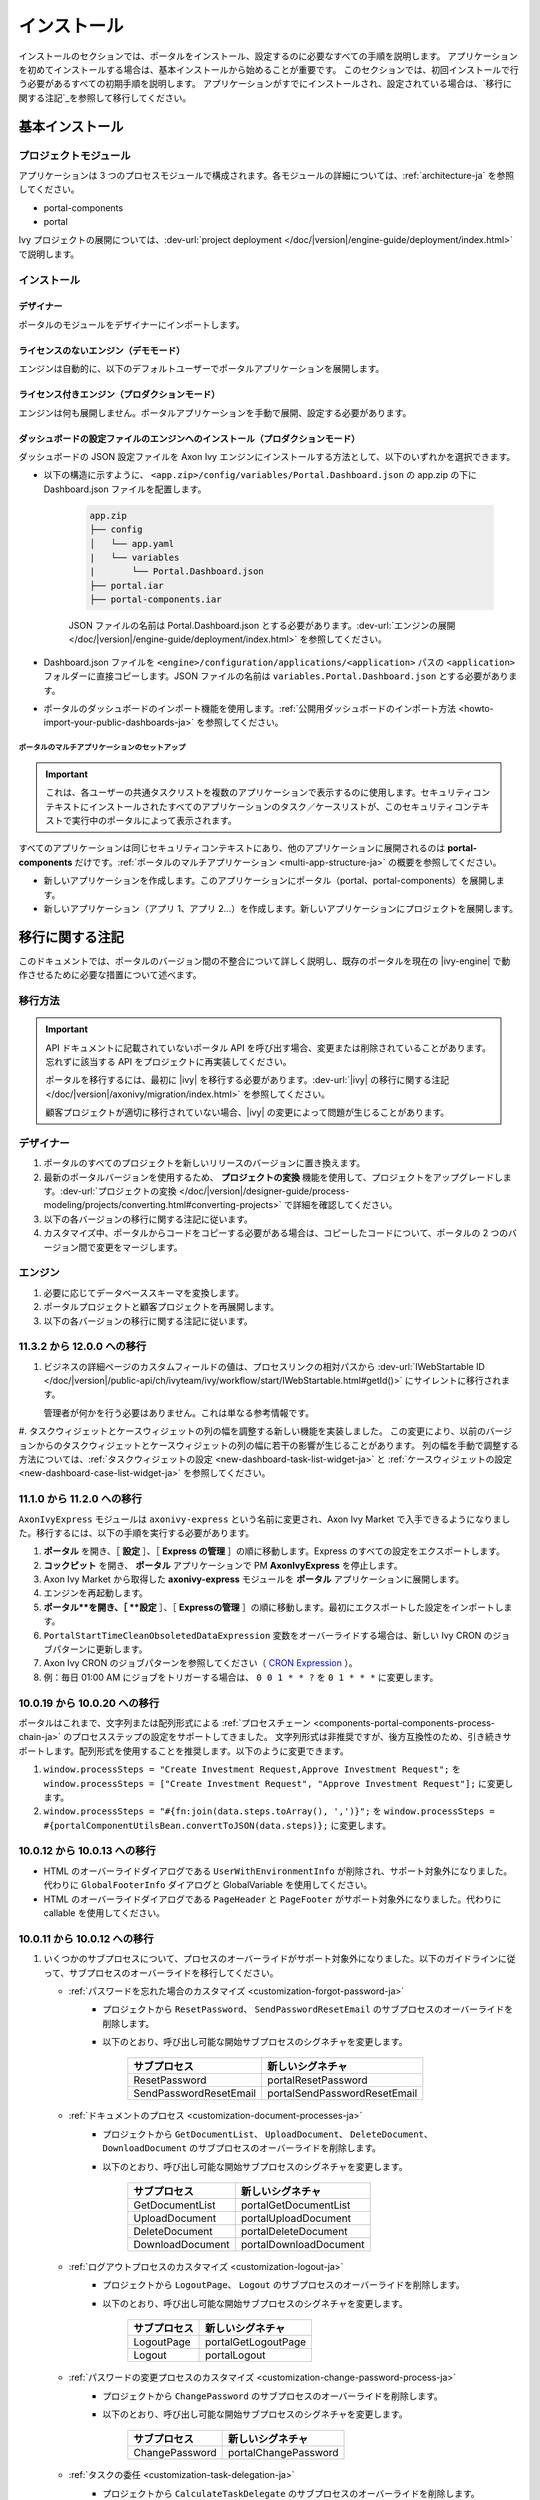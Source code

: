 .. _installation-ja:

インストール
***************************************

インストールのセクションでは、ポータルをインストール、設定するのに必要なすべての手順を説明します。
アプリケーションを初めてインストールする場合は、基本インストールから始めることが重要です。
このセクションでは、初回インストールで行う必要があるすべての初期手順を説明します。
アプリケーションがすでにインストールされ、設定されている場合は、`移行に関する注記`_を参照して移行してください。


基本インストール
========================================

プロジェクトモジュール
--------------------------------------------

アプリケーションは 3 つのプロセスモジュールで構成されます。各モジュールの詳細については、:ref:`architecture-ja` を参照してください。


-  portal-components
-  portal

Ivy プロジェクトの展開については、:dev-url:`project deployment </doc/|version|/engine-guide/deployment/index.html>` で説明します。



インストール
--------------------------------

デザイナー
^^^^^^^^^^^^^^^^^^^^^^^^

ポータルのモジュールをデザイナーにインポートします。

ライセンスのないエンジン（デモモード）
^^^^^^^^^^^^^^^^^^^^^^^^^^^^^^^^^^^^^^^^^^^^^^^

エンジンは自動的に、以下のデフォルトユーザーでポータルアプリケーションを展開します。

.. csv-table:: 
   :file: tables/portal-default-users.csv
   :widths: 20, 30, 50
   :header-rows: 1


ライセンス付きエンジン（プロダクションモード）
^^^^^^^^^^^^^^^^^^^^^^^^^^^^^^^^^^^^^^^^^^^^^^^^^^^^^^^^^^^^^^^^^^^^^^^^^^^^^^^^^^^^^^^^

エンジンは何も展開しません。ポータルアプリケーションを手動で展開、設定する必要があります。


ダッシュボードの設定ファイルのエンジンへのインストール（プロダクションモード）
^^^^^^^^^^^^^^^^^^^^^^^^^^^^^^^^^^^^^^^^^^^^^^^^^^^^^^^^^^^^^^^^^^^^^^^^^^^^^^^^^^^^^^^^^^^^^^^^^^^^^^^^^^^^^^^^
ダッシュボードの JSON 設定ファイルを Axon Ivy エンジンにインストールする方法として、以下のいずれかを選択できます。

- 以下の構造に示すように、 ``<app.zip>/config/variables/Portal.Dashboard.json`` の app.zip の下に Dashboard.json ファイルを配置します。

   .. code-block:: 

      app.zip
      ├── config
      │   └── app.yaml
      |   └── variables
      |       └── Portal.Dashboard.json
      ├── portal.iar
      ├── portal-components.iar    
   ..

   JSON ファイルの名前は Portal.Dashboard.json とする必要があります。:dev-url:`エンジンの展開 </doc/|version|/engine-guide/deployment/index.html>` を参照してください。 
- Dashboard.json ファイルを ``<engine>/configuration/applications/<application>`` パスの ``<application>`` フォルダーに直接コピーします。JSON ファイルの名前は ``variables.Portal.Dashboard.json`` とする必要があります。

- ポータルのダッシュボードのインポート機能を使用します。:ref:`公開用ダッシュボードのインポート方法 <howto-import-your-public-dashboards-ja>` を参照してください。

ポータルのマルチアプリケーションのセットアップ
"""""""""""""""""""""""""""""""""""""""""""""""""""""""""""""""""""
.. important::

   これは、各ユーザーの共通タスクリストを複数のアプリケーションで表示するのに使用します。セキュリティコンテキストにインストールされたすべてのアプリケーションのタスク／ケースリストが、このセキュリティコンテキストで実行中のポータルによって表示されます。

すべてのアプリケーションは同じセキュリティコンテキストにあり、他のアプリケーションに展開されるのは **portal-components** だけです。:ref:`ポータルのマルチアプリケーション <multi-app-structure-ja>` の概要を参照してください。

-  新しいアプリケーションを作成します。このアプリケーションにポータル（portal、portal-components）を展開します。

-  新しいアプリケーション（アプリ 1、アプリ 2...）を作成します。新しいアプリケーションにプロジェクトを展開します。


.. _installation-migration-notes-ja:

移行に関する注記
===================================

このドキュメントでは、ポータルのバージョン間の不整合について詳しく説明し、既存のポータルを現在の |ivy-engine| で動作させるために必要な措置について述べます。



移行方法
--------------

.. important::
   API ドキュメントに記載されていないポータル API を呼び出す場合、変更または削除されていることがあります。
   忘れずに該当する API をプロジェクトに再実装してください。
   

   ポータルを移行するには、最初に |ivy| を移行する必要があります。:dev-url:`|ivy| の移行に関する注記 </doc/|version|/axonivy/migration/index.html>` を参照してください。
   
   顧客プロジェクトが適切に移行されていない場合、|ivy| の変更によって問題が生じることがあります。
   

デザイナー
-------------------------

#. ポータルのすべてのプロジェクトを新しいリリースのバージョンに置き換えます。
#. 最新のポータルバージョンを使用するため、 **プロジェクトの変換** 機能を使用して、プロジェクトをアップグレードします。:dev-url:`プロジェクトの変換 </doc/|version|/designer-guide/process-modeling/projects/converting.html#converting-projects>` で詳細を確認してください。
#. 以下の各バージョンの移行に関する注記に従います。
#. カスタマイズ中、ポータルからコードをコピーする必要がある場合は、コピーしたコードについて、ポータルの 2 つのバージョン間で変更をマージします。
   

..

エンジン
-----------------------

#. 必要に応じてデータベーススキーマを変換します。

#. ポータルプロジェクトと顧客プロジェクトを再展開します。

#. 以下の各バージョンの移行に関する注記に従います。

11.3.2 から 12.0.0 への移行
----------------------------------------

#. ビジネスの詳細ページのカスタムフィールドの値は、プロセスリンクの相対パスから :dev-url:`IWebStartable ID </doc/|version|/public-api/ch/ivyteam/ivy/workflow/start/IWebStartable.html#getId()>` にサイレントに移行されます。 
 
   管理者が何かを行う必要はありません。これは単なる参考情報です。

#. タスクウィジェットとケースウィジェットの列の幅を調整する新しい機能を実装しました。
この変更により、以前のバージョンからのタスクウィジェットとケースウィジェットの列の幅に若干の影響が生じることがあります。
列の幅を手動で調整する方法については、:ref:`タスクウィジェットの設定 <new-dashboard-task-list-widget-ja>` と :ref:`ケースウィジェットの設定 <new-dashboard-case-list-widget-ja>` を参照してください。


11.1.0 から 11.2.0 への移行
----------------------------------------------------------

``AxonIvyExpress`` モジュールは ``axonivy-express`` という名前に変更され、Axon Ivy Market で入手できるようになりました。移行するには、以下の手順を実行する必要があります。

#. **ポータル** を開き、［ **設定** ］、［ **Express の管理** ］の順に移動します。Express のすべての設定をエクスポートします。
#. **コックピット** を開き、 **ポータル** アプリケーションで PM **AxonIvyExpress** を停止します。
#. Axon Ivy Market から取得した **axonivy-express** モジュールを **ポータル** アプリケーションに展開します。
#. エンジンを再起動します。
#. **ポータル**を開き、［ **設定** ］、［ **Expressの管理** ］の順に移動します。最初にエクスポートした設定をインポートします。


#. ``PortalStartTimeCleanObsoletedDataExpression`` 変数をオーバーライドする場合は、新しい Ivy CRON のジョブパターンに更新します。
#. Axon Ivy CRON のジョブパターンを参照してください（ `CRON Expression <https://developer.axonivy.com/doc/|version|/engine-guide/configuration/advanced-configuration.html#cron-expression>`_ ）。
#. 例：毎日 01:00 AM にジョブをトリガーする場合は、 ``0 0 1 * * ?`` を ``0 1 * * *`` に変更します。

10.0.19 から 10.0.20 への移行
-----------------------------------------------------------

ポータルはこれまで、文字列または配列形式による :ref:`プロセスチェーン <components-portal-components-process-chain-ja>` のプロセスステップの設定をサポートしてきました。 
文字列形式は非推奨ですが、後方互換性のため、引き続きサポートします。配列形式を使用することを推奨します。以下のように変更できます。

#. ``window.processSteps = "Create Investment Request,Approve Investment Request";`` を ``window.processSteps = ["Create Investment Request", "Approve Investment Request"];`` に変更します。

#. ``window.processSteps = "#{fn:join(data.steps.toArray(), ',')}";`` を ``window.processSteps = #{portalComponentUtilsBean.convertToJSON(data.steps)};`` に変更します。

10.0.12 から 10.0.13 への移行
-------------------------------------------------------------

- HTML のオーバーライドダイアログである ``UserWithEnvironmentInfo`` が削除され、サポート対象外になりました。代わりに ``GlobalFooterInfo`` ダイアログと GlobalVariable を使用してください。

- HTML のオーバーライドダイアログである ``PageHeader`` と ``PageFooter`` がサポート対象外になりました。代わりに callable を使用してください。

10.0.11 から 10.0.12 への移行
------------------------------------------------------------

#. いくつかのサブプロセスについて、プロセスのオーバーライドがサポート対象外になりました。以下のガイドラインに従って、サブプロセスのオーバーライドを移行してください。

   - :ref:`パスワードを忘れた場合のカスタマイズ <customization-forgot-password-ja>`
      - プロジェクトから ``ResetPassword``、 ``SendPasswordResetEmail`` のサブプロセスのオーバーライドを削除します。
      - 以下のとおり、呼び出し可能な開始サブプロセスのシグネチャを変更します。

         +-------------------------+-------------------------------+
         | サブプロセス            | 新しいシグネチャ              |
         +=========================+===============================+
         | ResetPassword           | portalResetPassword           |
         +-------------------------+-------------------------------+
         | SendPasswordResetEmail  | portalSendPasswordResetEmail  |
         +-------------------------+-------------------------------+

   - :ref:`ドキュメントのプロセス <customization-document-processes-ja>`
      - プロジェクトから ``GetDocumentList``、 ``UploadDocument``、 ``DeleteDocument``、 ``DownloadDocument`` のサブプロセスのオーバーライドを削除します。
      - 以下のとおり、呼び出し可能な開始サブプロセスのシグネチャを変更します。

         +----------------------+----------------------------+
         | サブプロセス         | 新しいシグネチャ           |
         +======================+============================+
         | GetDocumentList      | portalGetDocumentList      |
         +----------------------+----------------------------+
         | UploadDocument       | portalUploadDocument       |
         +----------------------+----------------------------+
         | DeleteDocument       | portalDeleteDocument       |
         +----------------------+----------------------------+
         | DownloadDocument     | portalDownloadDocument     |
         +----------------------+----------------------------+

   - :ref:`ログアウトプロセスのカスタマイズ <customization-logout-ja>`
      - プロジェクトから ``LogoutPage``、 ``Logout`` のサブプロセスのオーバーライドを削除します。
      - 以下のとおり、呼び出し可能な開始サブプロセスのシグネチャを変更します。

         +----------------------+----------------------------+
         | サブプロセス         | 新しいシグネチャ           |
         +======================+============================+
         | LogoutPage           | portalGetLogoutPage        |
         +----------------------+----------------------------+
         | Logout               | portalLogout               |
         +----------------------+----------------------------+

   - :ref:`パスワードの変更プロセスのカスタマイズ <customization-change-password-process-ja>`
      - プロジェクトから ``ChangePassword`` のサブプロセスのオーバーライドを削除します。
      - 以下のとおり、呼び出し可能な開始サブプロセスのシグネチャを変更します。

         +----------------------+----------------------------+
         | サブプロセス         | 新しいシグネチャ           |
         +======================+============================+
         | ChangePassword       | portalChangePassword       |
         +----------------------+----------------------------+

   - :ref:`タスクの委任 <customization-task-delegation-ja>`
      - プロジェクトから ``CalculateTaskDelegate`` のサブプロセスのオーバーライドを削除します。
      - 以下のとおり、呼び出し可能な開始サブプロセスのシグネチャを変更します。

            +-------------------------+-------------------------------+
            | サブプロセス            | 新しいシグネチャ              |
            +=========================+===============================+
            | CalculateTaskDelegate   | portalCalculateTaskDelegate   |
            +-------------------------+-------------------------------+

   - :ref:`メニュー項目のカスタマイズ <customization-menu-customization-ja>`
      - プロジェクトから ``LoadSubMenuItems`` のサブプロセスのオーバーライドを削除します。
      - 以下のとおり、呼び出し可能な開始サブプロセスのシグネチャを変更します。

         +-------------------------+-------------------------------+
         | サブプロセス            | 新しいシグネチャ              |
         +=========================+===============================+
         | LoadSubMenuItems        | portalLoadSubMenuItems        |
         +-------------------------+-------------------------------+
      - デフォルトのメニュー項目を非表示にするには、変数を使用します。方法については、:ref:`デフォルトのメニュー項目の非表示 <customization-menu-hide-default-menu-item-ja>` を参照してください。
      - 各カスタムメニュー項目の ``index`` を更新します。
      - カスタムメニュー項目の作成方法の例については、 ``portal-developer-examples`` プロジェクトの ``CustomLoadSubMenuItems`` プロセスを参照してください。

#. ``imageContent`` フィールドの **外部リンク** の設定を変更しました。詳細については、:ref:`ポータルプロセスの外部リンク <portal-process-external-link-ja>` を参照してください。基本的に、エンジンでの移行は必要ありません。展開によって `Portal.Processes.ExternalLinks` 変数をオーバーライドした場合は、JSON 変数の `Portal.Processes.ExternalLinks` ファイルで `data:image/jpeg;base64` のようなプレフィックスを削除して、 ``imageContent`` フィールドを更新してください。

10.0 から 10.0.7 への移行
-----------------------------------------------

``ch.ivy.addon.portalkit.publicapi.PortalNavigatorInFrameAPI`` クラスが削除され、サポート対象外になりました。代わりに ``com.axonivy.portal.components.util.PortalNavigatorInFrameAPI`` を使用してください。 


8.x から 10.0 への移行
---------------------------------------

``8.x から ... への移行`` から ``... から9.x への移行`` までのすべての手順を実行する必要があります。


9.3 から 9.4 への移行
----------------------------------------------

9.4 から ``PortalStyle``、 ``PortalKit``、 ``PortalTemplate`` が ``portal-components`` と ``portal`` に置き換えられました。:ref:`architecture-ja` を参照してください。

#. PortalStyle をカスタマイズしている場合は、:ref:`ポータルのロゴと色のカスタマイズ <customization-portal-logos-and-colors-ja>` を参照して、ログインの背景、ファビコン、ロゴの画像をオーバーライドします。
   
   ``PortalStyle`` で CMS を変更している場合は、 ``portal`` の CMS をそれに合わせます。

#. ``customization.css`` ファイルが削除されました。このファイルをプロジェクトで使用している場合は、:dev-url:`エンジンのブランディング </doc/|version|/designer-guide/user-interface/branding/branding-engine.html>` の使用に切り替えて、スタイルをカスタマイズしてください。
   

#. ドキュメントに関連するサブプロセスが独立した ``portal-components`` プロジェクトに移動されました。
   これらのプロセスをカスタマイズした場合は、対応するサブプロセスをもう一度オーバーライドしてからカスタマイズしてください。

   以下は ``portal`` プロジェクトの非推奨プロセスと ``portal-components`` プロジェクトの新しいプロセスのリストです。

   +-----------------------------------+--------------------------+
   | 新しいサブプロセス                | 非推奨のサブプロセス     |
   +===================================+==========================+
   | GetDocumentItems                  | GetDocumentList          |
   +-----------------------------------+--------------------------+
   | UploadDocumentItem                | UploadDocument           |
   +-----------------------------------+--------------------------+
   | DeleteDocumentItem                | DeleteDocument           |
   +-----------------------------------+--------------------------+
   | DownloadDocumentItem              | DownloadDocument         |
   +-----------------------------------+--------------------------+

#. ポータルのいくつかのクラスが独立した ``portal-components`` プロジェクトに移動されました。以下の表を参照して、正しく移行してください。

   .. csv-table::
      :file: tables/class_replacement_9.4.csv
      :header-rows: 1
      :class: longtable
      :widths: 1 1

#. ポータルのいくつかのコンポーネントが独立した ``portal-components`` プロジェクトに移動されました。以下の手順に従って移行してください。

   - 新しい :ref:`ユーザーの選択 <components-portal-components-user-selection-ja>` コンポーネントの :ref:`移行手順 <components-portal-components-migrate-from-old-user-selection-ja>`

   - 新しい :ref:`ロールの選択 <components-portal-components-role-selection-ja>` コンポーネントの :ref:`移行手順 <components-portal-components-migrate-from-old-role-selection-ja>`

   - 新しい :ref:`ドキュメントテーブル <components-portal-components-document-table-ja>` コンポーネントの :ref:`移行手順 <components-portal-components-migrate-from-old-document-table-ja>`

   - 新しい :ref:`プロセスチェーン <components-portal-components-process-chain-ja>` コンポーネントの :ref:`移行手順 <components-portal-components-migrate-from-old-process-chain-ja>`

#. ポータルダッシュボードのウィジェットは、 ``custom-fields.yaml`` ファイルで宣言された ``CustomFields`` のみサポートします。
   ``CustomFields`` がダッシュボードのウィジェットで使用されている場合は、:dev-url:`カスタムフィールドのメタ情報 </doc/|version|/designer-guide/how-to/workflow/custom-fields.html#meta-information>` に従って、データを適合させてください。

#. ``DefaultChartColor.p.json`` サブプロセスが削除されました。プロジェクトで使用している場合は、このサブプロセスのオーバーライドを削除して、:dev-url:`エンジンのブランディング </doc/|version|/designer-guide/user-interface/branding/branding-engine.html>` の使用に切り替えて、チャート、データラベル、凡例の色をカスタマイズしてください。
   

#. :download:`portal-migration-9.4.0.iar <documents/portal-migration-9.4-9.4.0.iar>` プロジェクトを Ivy アプリケーションに展開し、 ``your_host/your_application/pro/portal-migration/175F92F71BC45295/startMigrateConfiguration.ivp`` リンクにアクセスして実行します。
   

   .. important::
      * アプリケーションが複数ある場合は、1 つのアプリケーションにのみ展開し、 ``https://portal.io/Portal/pro/portal-migration/175F92F71BC45295/startMigrateConfiguration.ivp`` などの移行リンクにアクセスして実行してください。
      * 管理者アカウントを使用してサインインしてください。
      * 移行プロセスは一度だけ実行してください。
      * 移行に成功した後、 ``portal-migration``、 ``PortalStyle``、 ``PortalKit``、 ``PortalTemplate`` プロセスモデルを削除する必要があります。

9.2 から 9.3 への移行
-----------------------------------------

#. :download:`portal-migration.iar <documents/portal-migration-9.3.0.iar>` プロジェクトを Ivy アプリケーションに展開し、 ``your_host/your_application/pro/portal-migration/175F92F71BC45295/startMigrateConfiguration.ivp`` リンクにアクセスして実行します。
   

   .. important::
      * アプリケーションが複数ある場合は、1 つのアプリケーションにのみ展開し、 ``https://portal.io/Portal/pro/portal-migration/175F92F71BC45295/startMigrateConfiguration.ivp`` などの移行リンクにアクセスして実行してください。
      * 管理者アカウントを使用してサインインしてください。
      * 移行プロセスは一度だけ実行してください。

#. タスクの分析コンポーネントに移動する方法を変更しました。 ``Start Processes/TaskAnalysis/start.ivp`` プロセスが新しい場所である ``Start Processes/PortalStart/showTaskAnalysis.ivp`` に移動されました。

#. 通知、サードパーティーのアプリケーション、デフォルトの統計チャート、アプリケーションのお気に入りのプロセス、公開用外部リンク、Express のプロセスの設定を BusinessData から変数に移動しました。

#. DefaultApplicationHomePage.ivp と PortalDashboardConfiguration.ivp に関連する変更を行ったため、PortalStart プロセスを PortalTemplate からプロジェクトにコピーしてください。
   それから、プロジェクトの PortalStart をカスタマイズしてください。

#. 日付の形式を確認するため、TaskCreationDateFilter、CaseCreationDateFilter などのポータルの日付フィルターの ``<p:messages for="..." />`` メッセージが各カレンダーコンポーネントに追加されました。
   プロジェクトでカスタマイズされた日付フィルターを使用している場合は、それに合わせてテンプレートを交信してください。

#. ``DefaultChart.p.json``、 ``DefaultUserProcess.p.json`` 呼び出し可能プロセスが削除されました。これらは、:dev-url:`変数 </doc/|version|/designer-guide/configuration/variables.html>` の設定に置き換えられます。
   
   

9.1 から 9.2 への移行
---------------------------------------------

#. :download:`MigrateData.iar <documents/MigrateData.iar>` プロジェクトを Ivy アプリケーションに展開し、 ``your_host/your_application/pro/MigrateData/175F92F71BC45295/startMigrateConfiguration.ivp`` リンクにアクセスして実行します。
   

   アプリケーションが複数ある場合は、1 つのアプリケーションにのみ展開し、 ``your_host/your_application/pro/MigrateData/175F92F71BC45295/startMigrateConfiguration.ivp`` リンクにアクセスして実行してください。
   

   例： ``https://portal.io/Portal/pro/MigrateData/175F92F71BC45295/startMigrateConfiguration.ivp``

    移行プロセスは一度だけ実行してください。

#. ポータルのマルチアプリケーションの実装を削除しました。そのため、以下を適合させる必要があります。

   - この呼び出し可能プロセスをオーバーライドしている場合は、 ``ChangePassword.mod`` の ``PasswordService`` 開始プロセスのシグネチャを適合させます。
   - ``ProcessStartCollector`` を使用している場合は、 ``ProcessStartCollector(application)`` コンストラクターを ``ProcessStartCollector()`` に置き換えます。
   - TaskLazyDataModel、CaseLazyDataModel をカスタマイズしている場合は、検索基準から ``setInvolvedApplications()`` メソッド、 ``setInvolvedUsername`` を削除します。

#. PortalNavigatorInFrame.java のメソッドを非 static から static に変更します。

#. PortalTemplate の CaseDetails コンポーネントが削除されました。

#. ``OpenPortalSearch.mod``、 ``OpenPortalTasks.mod``、 ``OpenPortalTaskDetails.mod``、 ``OpenPortalCases.mod``、 ``OpenPortalCaseDetails.mod`` プロセスが非推奨の呼び出し可能プロセスになりました。

   ポータルでは、:dev-url:`|ivy| HtmlOverride ウィザード </doc/|version|/designer-guide/how-to/overrides.html?#override-new-wizard>` を使用して、 ``ポータルの HTML ダイアログ`` をカスタマイズすることを推奨します。

   .. important:: 
      カスタマイズダイアログを開く呼び出し可能プロセスは将来削除されます。新しいプロジェクトでは使用しないでください。

#. ivy-icon.css を削除し、現在のクラスを `HTML Dialog Demo <https://market.axonivy.com/html-dialog-demo>`_ にある Streamline アイコンからの新しいクラスに置き換えました。そのため、ivy-icon.css のクラスを使用しているファイルを更新する必要があります。

#. taskItemDetailCustomPanelTop、taskItemDetailCustomPanelBottom をカスタマイズしている場合は、:ref:`TaskItemDetail のオーバーライド方法 <customization-task-item-details-ja>` に従って、カスタムウィジェットを追加してください。

#. ``caseItemDetailCustomTop``、 ``caseItemDetailCustomMiddle``、 ``caseItemDetailCustomBottom`` をカスタマイズしている場合は、:ref:`CaseItemDetail のオーバーライド方法 <customization-case-item-details-ja>` に従って、これらのカスタムウィジェットを追加してください。

8.x から 9.1 への移行
-----------------------------------------

#. SubMenuItem.java の ``views`` を削除します。 ``LoadSubMenuItems`` 呼び出し可能プロセスをオーバーライドしている場合は、適合させます。

#. ``<ui:param name="viewName" value="TASK" />`` パラメーターをカスタマイズした ``PortalTasksTemplate`` に追加して、タスクリストのパンくずリストを表示します。

#. ``<ui:param name="viewName" value="CASE" />`` パラメーターをカスタマイズした ``PortalCasesTemplate`` に追加して、ケースリストのパンくずリストを表示します。

#. Ivy のコアにより、Ivy の URI が拡張されました。ポータルで移行が必要です。アプリケーションごとに、以下の手順を実行してください。
   

   #. :download:`PortalUrlMigration.iar <documents/PortalUrlMigration.iar>` プロセスモデルを Ivy アプリケーションに展開します。
      

   #. ``migratePortalUrl.ivp`` を 1 回実行し、エラーなしで他のページ（ホームページ）にリダイレクトされるまで待ちます。
      

   #. 移行に成功したら、 ``migratePortalUrl.ivp`` プロセスモデルを削除します。

#. HOMEPAGE_URL（シングルポータルアプリモード）と登録済みアプリケーションのリンク（マルチポータルアプリモード）が利用できなくなりました。
   ポータルに新しいポータルホームページの場所を認識させるため、プロジェクトでデフォルトのページを設定する必要があります。
   
   :dev-url:`デフォルトのページ </doc/|version|/designer-guide/user-interface/default-pages/index.html>` に従って、デフォルトのページをカスタマイズしてください。
   

#. ポータルは、 SASS の代わりに |css_variable| を使用します。そのため、SASS 構文を新しい CSS 変数に変換するか、|css_variable_convert| などのオンラインツールを使用して変換する必要があります。
   
   

#. エンジンの管理者が ``Portal.Cases.EnableOwner`` 設定をアクティブ化しており、カスタマイズされたケースリストがある場合は、このフィールドをそのケースリストにカスタマイズします（フィルターの追加、列の設定、ヘッダーなど）。
   
   

#. 9.1 から、Ivy エンジンは新しい方法を使用して、ユーザーのデータを同期します。
   そのため、ポータルでユーザーに関連するデータを適合させる必要があります。正しく動作するように、いくつかのデータを移行する必要があります。
   以下の手順に従って、アプリケーションの既存のデータを移行してください。
   

   :download:`MigrateRelatedDataOfUserTo9.iar <documents/MigrateRelatedDataOfUserTo9.iar>` プロセスモデルをアプリケーションに展開します。
     

   - ``migratePrivateChat.ivp`` を実行して、プライベートチャットメッセージを移行します。

   - ``migrateGroupChat.ivp`` を実行して、グループチャットを移行します。

   - ``migrateUserProcessesAndExternalLinks.ivp`` を実行して、ユーザープロセスと外部リンクを移行します。
     

   - ``migrateExpressProcesses.ivp`` を実行して、Express のプロセスを移行します。アプリケーションに Express が含まれない場合は、この手順をスキップしてください。
     

   - Ivy エンジンを再起動します。

#. ``simplePageContent`` の代わりに、 ``pageContent`` を使用して ``BasicTemplate.xhtml`` のセクションを定義します。

#. ``TaskTemplate-7`` が削除されました。 ``TaskTemplate-8`` に変更してください。 ``TaskTemplate`` も削除されました。 ``frame-8`` （Ivy により提供）に変更してください。

#. ``MenuKind`` enum に複数のエントリ（EXTERNAL_LINK）があります。これは、項目が外部リンクの場合に使用します。
   内部リンクの場合は CUSTOM を使用してください。

#. ``PortalNavigatorInFrameAPI#navigateToPortalHome`` メソッドは非推奨です。代わりにページの ivy.html.applicationHomeRef() にリダイレクトしてください。
   

8.x から 9.x への移行
------------------------------------------------

``8.x から ... への移行`` から ``... から9.x への移行`` までのすべての手順を実行する必要があります。


.. _installation-release-notes-ja:

リリースノート
========================

ここには、|ivy| の前回の正式な製品リリース以降のすべての関連する変更が記載されています。


12.0.4 での変更内容
----------------------------------------
ダッシュボード、グローバル検索、関連ケース、複合モードのプロセスウィジェットのケースウィジェットでケースをクリックしたときに、ケースの詳細またはビジネスの詳細へのアクセスを切り替える ``Portal.Cases.BehaviourWhenClickingOnLineInCaseList`` ポータル設定を導入しました。

12.0.1 での変更内容
-------------------------------
- タスクの詳細とケースの詳細のドキュメントプレビュー機能を導入しました。画像（png または jpeg）、プレーンテキスト（txt または log）、pdf ドキュメントをプレビューできます。
- ポータルのドキュメントのプレビューアイコンの表示設定を制御する ``Portal.Document.EnablePreview`` ポータル設定を導入しました。

12.0.0 での変更内容
---------------------------------

- 古い統計チャートが削除されました。代わりに新しい :ref:`statistic-chart-ja` を使用してください。
- IFrame のタスクを設定する IFrameTaskConfig コンポーネントを導入しました。詳細については、:ref:`iframe-configure-template-ja` を参照してください。
- ダッシュボードウィジェットのコンセプトに合わせて、:ref:`全タスクリストページ <full-task-list-ja>` と :ref:`全ケースリスト <full-case-list-ja>` のデザインが一新されました。 
  ページは 1 つの全幅ウィジェットを含むダッシュボードとして機能します。他のウィジェットと同じように調整して設定できます。
- 複数ケースのオーナーをサポートします。1 つのケースのオーナーの並べ替え機能は削除されます。

11.2.0 での変更内容
---------------------------------

- ``ch.ivy.addon.portalkit.publicapi.ApplicationMultiLanguageAPI`` クラスが削除され、サポート対象外になりました。代わりに ``com.axonivy.portal.components.publicapi.ApplicationMultiLanguageAPI`` を使用してください。
- ``ch.ivy.addon.portalkit.publicapi.CaseAPI`` クラスが削除され、サポート対象外になりました。代わりに ``com.axonivy.portal.components.publicapi.CaseAPI`` を使用してください。
- ``ch.ivy.addon.portalkit.publicapi.PortalGlobalGrowInIFrameAPI`` クラスが削除され、サポート対象外になりました。代わりに ``com.axonivy.portal.components.publicapi.PortalGlobalGrowInIFrameAPI`` を使用してください。
- ``ch.ivy.addon.portalkit.publicapi.PortalNavigatorAPI`` クラスが削除され、サポート対象外になりました。代わりに ``com.axonivy.portal.components.publicapi.PortalNavigatorAPI`` を使用してください。
- ``ch.ivy.addon.portalkit.publicapi.ProcessStartAPI`` クラスが削除され、サポート対象外になりました。代わりに ``com.axonivy.portal.components.publicapi.ProcessStartAPI`` を使用してください。
- ``ch.ivy.addon.portalkit.publicapi.RoleAPI`` クラスが削除され、サポート対象外になりました。代わりに ``com.axonivy.portal.components.publicapi.RoleAPI`` を使用してください。
- ``ch.ivy.addon.portalkit.publicapi.TaskAPI`` クラスが削除され、サポート対象外になりました。代わりに ``com.axonivy.portal.components.publicapi.TaskAPI`` を使用してください。
- ``com.axonivy.portal.components.util.PortalNavigatorInFrameAPI`` クラスが削除され、サポート対象外になりました。代わりに ``com.axonivy.portal.components.publicapi.PortalNavigatorInFrameAPI`` を使用してください。
- プロセスダッシュボードウィジェットの並べ替え機能を導入しました。ユーザーは、インデックス、アルファベット順、ユーザー設定順序でプロセスを並べ替えることができます。
- プロセスビューアーの現在のステップを強調表示する ``ic:com.axonivy.portal.components.ProcessViewer`` コンポーネントの ``taskId`` パラメーターを導入しました。
- ポータルのレガシーダッシュボードが削除されました。 ``AxonIvyExpress`` モジュールは ``axonivy-express`` という名前に変更され、Axon Ivy Market で入手できるようになりました。

10 での変更内容
-------------------------------------

- 全タスクリスト、全ケースリスト、ダッシュボードのタスクリスト、ダッシュボードのケースリスト、タスクの分析に ``アプリケーション`` フィルターと ``アプリケーション`` 列を導入しました。

9.4 での変更内容
------------------------------------

- ``PortalStyle``、 ``PortalKit``、 ``PortalTemplate`` プロジェクトを ``portal`` という名前の 1 つのプロジェクトにまとめました。

タスクリストの行、新しいダッシュボードのタスクウィジェット、ケースの詳細の関連するタスクをクリックしたときの動作を設定する ``Portal.Tasks.BehaviourWhenClickingOnLineInTaskList`` ポータル設定を導入しました。各ユーザーはユーザープロファイルから変更を行うことができます。
  

- 統計チャートのスケーリングの定期的なリクエストを行う際の間隔を秒単位で設定する ``Portal.StatisticChartScalingInterval`` ポータル設定を導入しました。

- ログインページのフッターの表示設定を制御する ``Portal.LoginPage.ShowFooter`` ポータル設定を導入しました。

- デフォルトのテーマモード（ライトまたはダーク）を設定する ``Portal.Theme.Mode`` ポータル設定を導入しました。

- トップバーのテーマの切り替えボタンの状態を制御する ``Portal.Theme.EnableSwitchThemeModeButton`` ポータル設定を導入しました。

- ポータルの全タスクリストと全ケースリストに新しい ``タスク ID``、 ``タスク名``、 ``ケース ID``、 ``ケース名`` フィルターを導入しました。

- ``プロセスビューアー`` ページを導入しました。ユーザーは、プロセスの開始を視覚的に表示できます。 :ref:`プロセスビューアーの表示 <how-to-show-process-viewer-ja>` で詳細をご覧ください。

- 値の形式を設定する ``書式設定言語の設定`` を導入しました。例えば、小数点は世界中の異なる地域で異なる形式で表示されます。

- ``DefaultChartColor.p.json`` サブプロセスを削除し、デフォルトのチャートの色をカスタマイズするためのポータルの変数を導入しました。

- 新しい ``portal-components`` プロジェクトに以下のコンポーネントを導入しました。

   - :ref:`ユーザーの選択コンポーネント <components-portal-components-user-selection-ja>`

   - :ref:`ロールの選択コンポーネント <components-portal-components-role-selection-ja>`

   - :ref:`ドキュメントテーブルコンポーネント <components-portal-components-document-table-ja>`

   - :ref:`プロセスチェーンコンポーネント <components-portal-components-process-chain-ja>`

   - :ref:`プロセスビューアーコンポーネント <components-portal-components-process-viewer-ja>`

9.3 での変更内容
--------------------------

- ポータルのグループ ID を変更するときに PortalGroupId 変数を更新する必要はなくなりました。


9.2 での変更内容
------------------------------------

- ポータルのタスクリストとタスクの状態フィルターに ``破棄済``、 ``失敗``、 ``参加失敗``、 ``イベント待機中`` などの新しいタスクの状態を含めました。

- ポータルのケースリストとケースの状態フィルターに新しいケースの状態 ``破棄済`` を含めました。

- :ref:`ワークフローイベントテーブル <how-to-show-workflow-events-ja>` を導入しました。:bdg-warning:`🔑WorkflowEventReadAll` 権限を持つユーザーは、すべての ``WORKFLOW_EVENTS`` を表示できます。

- デフォルトのホームページを設定する ``Portal.Homepage`` ポータル設定を導入しました。各ユーザーはユーザープロファイルから変更を行うことができます。

- :ref:`ポータルのケース項目の詳細 <customization-case-item-details-ja>` をカスタマイズする新しい方法を導入しました。ケースの詳細ページとケース情報ダイアログには、同じケース情報が表示されます。

- :ref:`ポータルのタスク項目の詳細 <customization-task-item-details-ja>` をカスタマイズする新しい方法を導入しました。

- ポータルのボタンアイコンの表示設定を制御する ``Portal.ShowButtonIcon`` ポータル設定を導入しました。

- ログインページを表示するか、非表示にして代わりにエラーページを表示する ``PortalLoginPageDisplay`` という名前の新しい変数を導入しました。

- マルチアプリケーションがサポート対象外になりました。ポータルは現在のアプリケーションでのみ動作します。つまり、管理者は新しい Ivy アプリケーションを追加できません。

- 統計チャートは、サポートされる言語ごとに複数の名前をサポートします。

- ポータルは、複数言語のユーザーのお気に入りをサポートします。

- ポータルは SVG 形式のロゴをサポートします。

9.1 での変更内容
-----------------------------------

- スタイルのカスタマイズ方法をリファクタリングしました。今後は、ポータルは CSS をカスタマイズするテクノロジーとして CSS 変数を使用します。

- ポータルのボタンアイコンの表示設定を制御する ``Portal.ShowButtonIcon`` ポータル設定を導入しました。

- アイコンデコレーターを含む新しいポータルダイアログを導入しました。

- TaskTemplate-7、TaskTemplate、TwoColumnTemplate が削除されました。


.. |css_variable| raw:: html

   <a href="https://developer.mozilla.org/en-US/docs/Web/CSS/Using_CSS_custom_properties" target="_blank">CSS Variable</a>

.. |css_variable_convert| raw:: html

   <a href="https://www.npmjs.com/package/sass-to-css-variables" target="_blank">SASS to CSS Variables</a>
